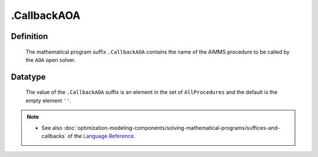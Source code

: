 .. _.CallbackAOA:

.CallbackAOA
============

Definition
----------

    The mathematical program suffix ``.CallbackAOA`` contains the name of
    the AIMMS procedure to be called by the ``AOA`` open solver.

Datatype
--------

    The value of the ``.CallbackAOA`` suffix is an element in the set of
    ``AllProcedures`` and the default is the empty element ``''``.

.. note::

    -  See also :doc:`optimization-modeling-components/solving-mathematical-programs/suffices-and-callbacks` of the `Language Reference <https://documentation.aimms.com/language-reference/index.html>`__.
